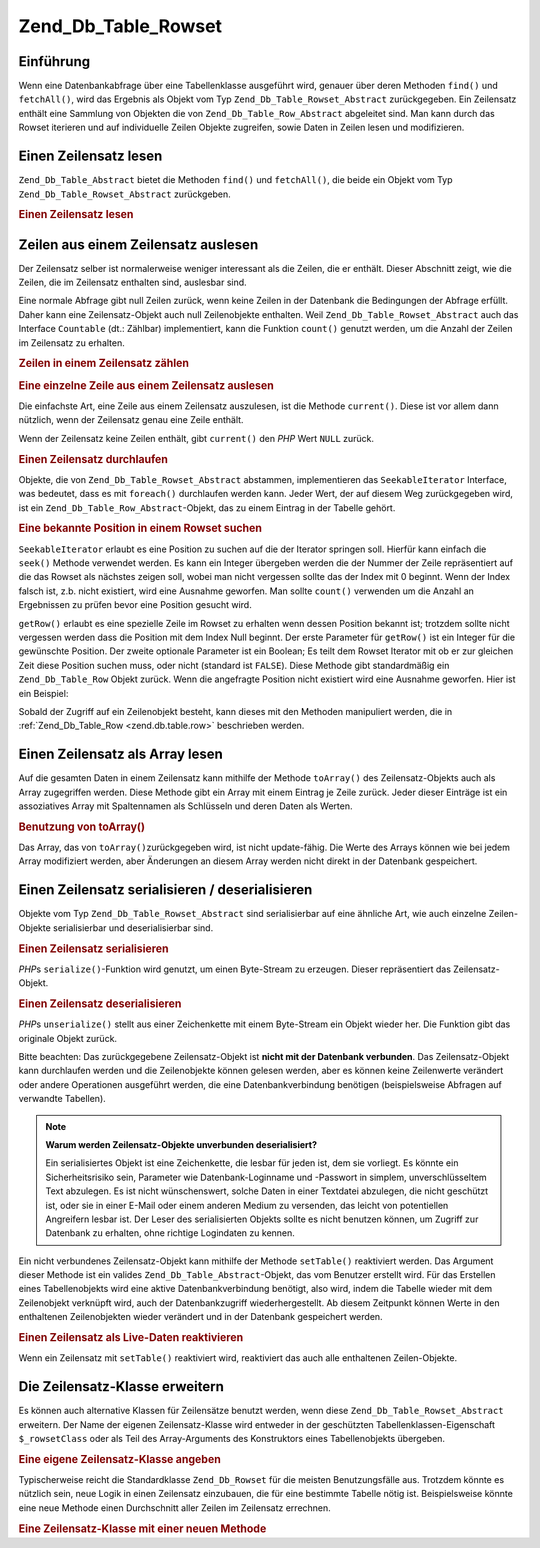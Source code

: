 .. _zend.db.table.rowset:

Zend_Db_Table_Rowset
====================

.. _zend.db.table.rowset.introduction:

Einführung
----------

Wenn eine Datenbankabfrage über eine Tabellenklasse ausgeführt wird, genauer über deren Methoden ``find()`` und
``fetchAll()``, wird das Ergebnis als Objekt vom Typ ``Zend_Db_Table_Rowset_Abstract`` zurückgegeben. Ein
Zeilensatz enthält eine Sammlung von Objekten die von ``Zend_Db_Table_Row_Abstract`` abgeleitet sind. Man kann
durch das Rowset iterieren und auf individuelle Zeilen Objekte zugreifen, sowie Daten in Zeilen lesen und
modifizieren.

.. _zend.db.table.rowset.fetch:

Einen Zeilensatz lesen
----------------------

``Zend_Db_Table_Abstract`` bietet die Methoden ``find()`` und ``fetchAll()``, die beide ein Objekt vom Typ
``Zend_Db_Table_Rowset_Abstract`` zurückgeben.

.. _zend.db.table.rowset.fetch.example:

.. rubric:: Einen Zeilensatz lesen

.. code-block:: php
   :linenos:

   $bugs   = new Bugs();
   $rowset = $bugs->fetchAll("bug_status = 'NEW'");

.. _zend.db.table.rowset.rows:

Zeilen aus einem Zeilensatz auslesen
------------------------------------

Der Zeilensatz selber ist normalerweise weniger interessant als die Zeilen, die er enthält. Dieser Abschnitt
zeigt, wie die Zeilen, die im Zeilensatz enthalten sind, auslesbar sind.

Eine normale Abfrage gibt null Zeilen zurück, wenn keine Zeilen in der Datenbank die Bedingungen der Abfrage
erfüllt. Daher kann eine Zeilensatz-Objekt auch null Zeilenobjekte enthalten. Weil
``Zend_Db_Table_Rowset_Abstract`` auch das Interface ``Countable`` (dt.: Zählbar) implementiert, kann die Funktion
``count()`` genutzt werden, um die Anzahl der Zeilen im Zeilensatz zu erhalten.

.. _zend.db.table.rowset.rows.counting.example:

.. rubric:: Zeilen in einem Zeilensatz zählen

.. code-block:: php
   :linenos:

   $rowset   = $bugs->fetchAll("bug_status = 'FIXED'");

   $rowCount = count($rowset);

   if ($rowCount > 0) {
       echo "$rowCount Zeilen gefunden!";
   } else {
       echo 'keine Zeilen für die Abfrage gefunden.';
   }

.. _zend.db.table.rowset.rows.current.example:

.. rubric:: Eine einzelne Zeile aus einem Zeilensatz auslesen

Die einfachste Art, eine Zeile aus einem Zeilensatz auszulesen, ist die Methode ``current()``. Diese ist vor allem
dann nützlich, wenn der Zeilensatz genau eine Zeile enthält.

.. code-block:: php
   :linenos:

   $bugs   = new Bugs();
   $rowset = $bugs->fetchAll("bug_id = 1");
   $row    = $rowset->current();

Wenn der Zeilensatz keine Zeilen enthält, gibt ``current()`` den *PHP* Wert ``NULL`` zurück.

.. _zend.db.table.rowset.rows.iterate.example:

.. rubric:: Einen Zeilensatz durchlaufen

Objekte, die von ``Zend_Db_Table_Rowset_Abstract`` abstammen, implementieren das ``SeekableIterator`` Interface,
was bedeutet, dass es mit ``foreach()`` durchlaufen werden kann. Jeder Wert, der auf diesem Weg zurückgegeben
wird, ist ein ``Zend_Db_Table_Row_Abstract``-Objekt, das zu einem Eintrag in der Tabelle gehört.

.. code-block:: php
   :linenos:

   $bugs = new Bugs();

   // Alle Zeilen aus der Tabelle lesen
   $rowset = $bugs->fetchAll();

   foreach ($rowset as $row) {

       // Ausgabe: 'Zend_Db_Table_Row' oder ähnlich,
       // je nach benutzter Zeilenklasse
       echo get_class($row) . "\n";

       // Spalte einer Zeile auslesen
       $status = $row->bug_status;

       // eine Spalte der aktuellen Zeile modifizieren
       $row->assigned_to = 'mmouse';

       // Änderung in der Datenbank speichern
       $row->save();
   }

.. _zend.db.table.rowset.rows.seek.example:

.. rubric:: Eine bekannte Position in einem Rowset suchen

``SeekableIterator`` erlaubt es eine Position zu suchen auf die der Iterator springen soll. Hierfür kann einfach
die ``seek()`` Methode verwendet werden. Es kann ein Integer übergeben werden die der Nummer der Zeile
repräsentiert auf die das Rowset als nächstes zeigen soll, wobei man nicht vergessen sollte das der Index mit 0
beginnt. Wenn der Index falsch ist, z.b. nicht existiert, wird eine Ausnahme geworfen. Man sollte ``count()``
verwenden um die Anzahl an Ergebnissen zu prüfen bevor eine Position gesucht wird.

.. code-block:: php
   :linenos:

   $bugs = new Bugs();

   // Alle Einträge von der Tabelle holen
   $rowset = $bugs->fetchAll();

   // Den Iterator zum 9ten Element bringen (null ist das erste Element) :
   $rowset->seek(8);

   // es empfangen
   $row9 = $rowset->current();

   // und es verwenden
   $row9->assigned_to = 'mmouse';
   $row9->save();

``getRow()`` erlaubt es eine spezielle Zeile im Rowset zu erhalten wenn dessen Position bekannt ist; trotzdem
sollte nicht vergessen werden dass die Position mit dem Index Null beginnt. Der erste Parameter für ``getRow()``
ist ein Integer für die gewünschte Position. Der zweite optionale Parameter ist ein Boolean; Es teilt dem Rowset
Iterator mit ob er zur gleichen Zeit diese Position suchen muss, oder nicht (standard ist ``FALSE``). Diese Methode
gibt standardmäßig ein ``Zend_Db_Table_Row`` Objekt zurück. Wenn die angefragte Position nicht existiert wird
eine Ausnahme geworfen. Hier ist ein Beispiel:

.. code-block:: php
   :linenos:

   $bugs = new Bugs();

   // Alle Einträge von der Tabelle holen
   $rowset = $bugs->fetchAll();

   // Sofort das 9te Element holen:
   $row9->getRow(8);

   // und es verwenden:
   $row9->assigned_to = 'mmouse';
   $row9->save();

Sobald der Zugriff auf ein Zeilenobjekt besteht, kann dieses mit den Methoden manipuliert werden, die in
:ref:`Zend_Db_Table_Row <zend.db.table.row>` beschrieben werden.

.. _zend.db.table.rowset.to-array:

Einen Zeilensatz als Array lesen
--------------------------------

Auf die gesamten Daten in einem Zeilensatz kann mithilfe der Methode ``toArray()`` des Zeilensatz-Objekts auch als
Array zugegriffen werden. Diese Methode gibt ein Array mit einem Eintrag je Zeile zurück. Jeder dieser Einträge
ist ein assoziatives Array mit Spaltennamen als Schlüsseln und deren Daten als Werten.

.. _zend.db.table.rowset.to-array.example:

.. rubric:: Benutzung von toArray()

.. code-block:: php
   :linenos:

   $bugs   = new Bugs();
   $rowset = $bugs->fetchAll();

   $rowsetArray = $rowset->toArray();

   $rowCount = 1;
   foreach ($rowsetArray as $rowArray) {
       echo "Zeile #$rowCount:\n";
       foreach ($rowArray as $column => $value) {
           echo "\t$column => $value\n";
       }
       ++$rowCount;
       echo "\n";
   }

Das Array, das von ``toArray()``\ zurückgegeben wird, ist nicht update-fähig. Die Werte des Arrays können wie
bei jedem Array modifiziert werden, aber Änderungen an diesem Array werden nicht direkt in der Datenbank
gespeichert.

.. _zend.db.table.rowset.serialize:

Einen Zeilensatz serialisieren / deserialisieren
------------------------------------------------

Objekte vom Typ ``Zend_Db_Table_Rowset_Abstract`` sind serialisierbar auf eine ähnliche Art, wie auch einzelne
Zeilen-Objekte serialisierbar und deserialisierbar sind.

.. _zend.db.table.rowset.serialize.example.serialize:

.. rubric:: Einen Zeilensatz serialisieren

*PHP*\ s ``serialize()``-Funktion wird genutzt, um einen Byte-Stream zu erzeugen. Dieser repräsentiert das
Zeilensatz-Objekt.

.. code-block:: php
   :linenos:

   $bugs   = new Bugs();
   $rowset = $bugs->fetchAll();

   // Objekt serialisieren
   $serializedRowset = serialize($rowset);

   // Jetzt kann $serializedRowset bspw.
   // in einer Datei gespeichert werden

.. _zend.db.table.rowset.serialize.example.unserialize:

.. rubric:: Einen Zeilensatz deserialisieren

*PHP*\ s ``unserialize()`` stellt aus einer Zeichenkette mit einem Byte-Stream ein Objekt wieder her. Die Funktion
gibt das originale Objekt zurück.

Bitte beachten: Das zurückgegebene Zeilensatz-Objekt ist **nicht mit der Datenbank verbunden**. Das
Zeilensatz-Objekt kann durchlaufen werden und die Zeilenobjekte können gelesen werden, aber es können keine
Zeilenwerte verändert oder andere Operationen ausgeführt werden, die eine Datenbankverbindung benötigen
(beispielsweise Abfragen auf verwandte Tabellen).

.. code-block:: php
   :linenos:

   $rowsetDisconnected = unserialize($serializedRowset);

   // Jetzt können Objekt-Methoden und -Eigenschaften genutzt werden,
   // aber nur lesend.
   $row = $rowsetDisconnected->current();
   echo $row->bug_description;

.. note::

   **Warum werden Zeilensatz-Objekte unverbunden deserialisiert?**

   Ein serialisiertes Objekt ist eine Zeichenkette, die lesbar für jeden ist, dem sie vorliegt. Es könnte ein
   Sicherheitsrisiko sein, Parameter wie Datenbank-Loginname und -Passwort in simplem, unverschlüsseltem Text
   abzulegen. Es ist nicht wünschenswert, solche Daten in einer Textdatei abzulegen, die nicht geschützt ist,
   oder sie in einer E-Mail oder einem anderen Medium zu versenden, das leicht von potentiellen Angreifern lesbar
   ist. Der Leser des serialisierten Objekts sollte es nicht benutzen können, um Zugriff zur Datenbank zu
   erhalten, ohne richtige Logindaten zu kennen.

Ein nicht verbundenes Zeilensatz-Objekt kann mithilfe der Methode ``setTable()`` reaktiviert werden. Das Argument
dieser Methode ist ein valides ``Zend_Db_Table_Abstract``-Objekt, das vom Benutzer erstellt wird. Für das
Erstellen eines Tabellenobjekts wird eine aktive Datenbankverbindung benötigt, also wird, indem die Tabelle wieder
mit dem Zeilenobjekt verknüpft wird, auch der Datenbankzugriff wiederhergestellt. Ab diesem Zeitpunkt können
Werte in den enthaltenen Zeilenobjekten wieder verändert und in der Datenbank gespeichert werden.

.. _zend.db.table.rowset.serialize.example.set-table:

.. rubric:: Einen Zeilensatz als Live-Daten reaktivieren

.. code-block:: php
   :linenos:

   $rowset = unserialize($serializedRowset);

   $bugs = new Bugs();

   // Den Zeilensatz wieder mit einer Tabelle
   // und damit mit einer aktiven Datenbankverbindung verknüpfen
   $rowset->setTable($bugs);

   $row = $rowset->current();

   // Jetzt können wieder Werte geändert und danach gespeichert werden
   $row->bug_status = 'FIXED';
   $row->save();

Wenn ein Zeilensatz mit ``setTable()`` reaktiviert wird, reaktiviert das auch alle enthaltenen Zeilen-Objekte.

.. _zend.db.table.rowset.extending:

Die Zeilensatz-Klasse erweitern
-------------------------------

Es können auch alternative Klassen für Zeilensätze benutzt werden, wenn diese ``Zend_Db_Table_Rowset_Abstract``
erweitern. Der Name der eigenen Zeilensatz-Klasse wird entweder in der geschützten Tabellenklassen-Eigenschaft
``$_rowsetClass`` oder als Teil des Array-Arguments des Konstruktors eines Tabellenobjekts übergeben.

.. _zend.db.table.rowset.extending.example:

.. rubric:: Eine eigene Zeilensatz-Klasse angeben

.. code-block:: php
   :linenos:

   class MyRowset extends Zend_Db_Table_Rowset_Abstract
   {
       // ...Anpassungen
   }

   // Eine eigene Zeilensatz-Klasse angeben, die standardmäßig
   // in allen Instanzen der Tabellenklasse benutzt wird.
   class Products extends Zend_Db_Table_Abstract
   {
       protected $_name = 'products';
       protected $_rowsetClass = 'MyRowset';
   }

   // Oder eine eigene Zeilensatz-Klasse angeben, die in einer
   // Instanz einer Tabellenklasse benutzt wird
   $bugs = new Bugs(array('rowsetClass' => 'MyRowset'));

Typischerweise reicht die Standardklasse ``Zend_Db_Rowset`` für die meisten Benutzungsfälle aus. Trotzdem könnte
es nützlich sein, neue Logik in einen Zeilensatz einzubauen, die für eine bestimmte Tabelle nötig ist.
Beispielsweise könnte eine neue Methode einen Durchschnitt aller Zeilen im Zeilensatz errechnen.

.. _zend.db.table.rowset.extending.example-aggregate:

.. rubric:: Eine Zeilensatz-Klasse mit einer neuen Methode

.. code-block:: php
   :linenos:

   class MyBugsRowset extends Zend_Db_Table_Rowset_Abstract
   {
       /**
        * Suche nach der Zeile im Zeilensatz, deren
        * 'updated_at'-Spalte den größten Wert hat.
        */
       public function getLatestUpdatedRow()
       {
           $max_updated_at = 0;
           $latestRow = null;
           foreach ($this as $row) {
               if ($row->updated_at > $max_updated_at) {
                   $latestRow = $row;
               }
           }
           return $latestRow;
       }
   }

   class Bugs extends Zend_Db_Table_Abstract
   {
       protected $_name = 'bugs';
       protected $_rowsetClass = 'MyBugsRowset';
   }


